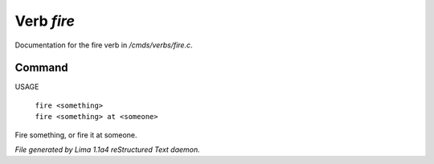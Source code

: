 Verb *fire*
************

Documentation for the fire verb in */cmds/verbs/fire.c*.

Command
=======

USAGE

 |  ``fire <something>``
 |  ``fire <something> at <someone>``

Fire something, or fire it at someone.

.. TAGS: RST



*File generated by Lima 1.1a4 reStructured Text daemon.*
